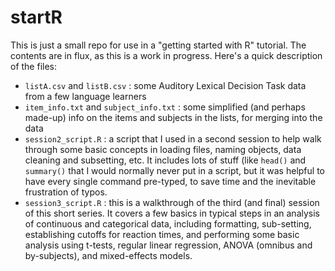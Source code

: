 * startR
This is just a small repo for use in a "getting started with R" tutorial.  The contents are in flux, as this is a work in progress.  Here's a quick description of the files:

- =listA.csv= and =listB.csv= : some Auditory Lexical Decision Task data from a few language learners
- =item_info.txt= and =subject_info.txt= : some simplified (and perhaps made-up) info on the items and subjects in the lists, for merging into the data
- =session2_script.R= : a script that I used in a second session to help walk through some basic concepts in loading files, naming objects, data cleaning and subsetting, etc. It includes lots of stuff (like =head()= and =summary()= that I would normally never put in a script, but it was helpful to have every single command pre-typed, to save time and the inevitable frustration of typos.
- =session3_script.R= : this is a walkthrough of the third (and final) session of this short series. It covers a few basics in typical steps in an analysis of continuous and categorical data, including formatting, sub-setting, establishing cutoffs for reaction times, and performing some basic analysis using t-tests, regular linear regression, ANOVA (omnibus and by-subjects), and mixed-effects models.



